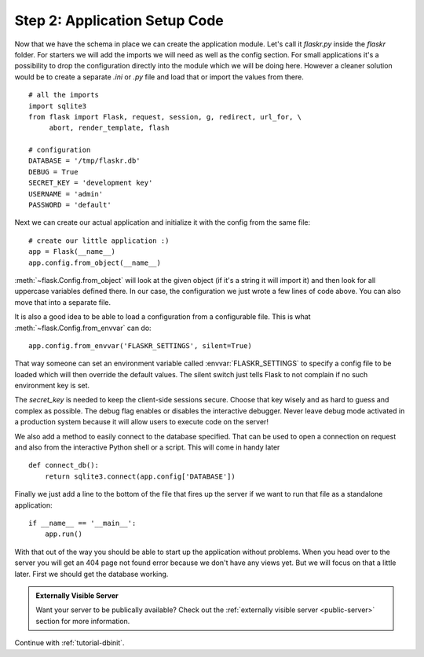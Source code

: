 .. _tutorial-setup:

Step 2: Application Setup Code
==============================

Now that we have the schema in place we can create the application module.
Let's call it `flaskr.py` inside the `flaskr` folder.  For starters we
will add the imports we will need as well as the config section.  For
small applications it's a possibility to drop the configuration directly
into the module which we will be doing here.  However a cleaner solution
would be to create a separate `.ini` or `.py` file and load that or import
the values from there.

::

    # all the imports
    import sqlite3
    from flask import Flask, request, session, g, redirect, url_for, \
         abort, render_template, flash

    # configuration
    DATABASE = '/tmp/flaskr.db'
    DEBUG = True
    SECRET_KEY = 'development key'
    USERNAME = 'admin'
    PASSWORD = 'default'

Next we can create our actual application and initialize it with the
config from the same file::

    # create our little application :)
    app = Flask(__name__)
    app.config.from_object(__name__)

:meth:`~flask.Config.from_object` will look at the given object (if it's a
string it will import it) and then look for all uppercase variables
defined there.  In our case, the configuration we just wrote a few lines
of code above.  You can also move that into a separate file.

It is also a good idea to be able to load a configuration from a
configurable file.  This is what :meth:`~flask.Config.from_envvar` can
do::

    app.config.from_envvar('FLASKR_SETTINGS', silent=True)

That way someone can set an environment variable called
:envvar:`FLASKR_SETTINGS` to specify a config file to be loaded which will
then override the default values.  The silent switch just tells Flask to
not complain if no such environment key is set.

The `secret_key` is needed to keep the client-side sessions secure.
Choose that key wisely and as hard to guess and complex as possible.  The
debug flag enables or disables the interactive debugger.  Never leave
debug mode activated in a production system because it will allow users to
execute code on the server!

We also add a method to easily connect to the database specified.  That
can be used to open a connection on request and also from the interactive
Python shell or a script.  This will come in handy later

::

    def connect_db():
        return sqlite3.connect(app.config['DATABASE'])

Finally we just add a line to the bottom of the file that fires up the
server if we want to run that file as a standalone application::

    if __name__ == '__main__':
        app.run()

With that out of the way you should be able to start up the application
without problems.  When you head over to the server you will get an 404
page not found error because we don't have any views yet.  But we will
focus on that a little later.  First we should get the database working.

.. admonition:: Externally Visible Server

   Want your server to be publically available?  Check out the
   :ref:`externally visible server <public-server>` section for more
   information.

Continue with :ref:`tutorial-dbinit`.
